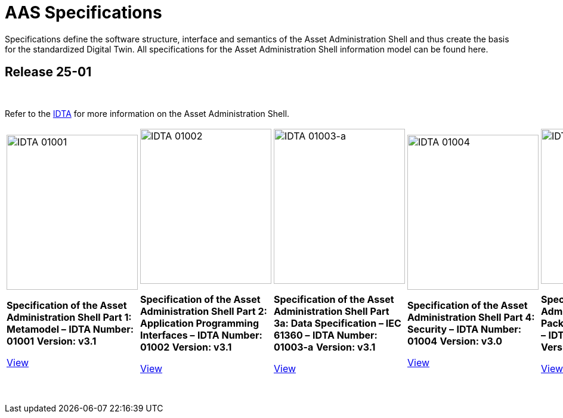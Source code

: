 = AAS Specifications

Specifications define the software structure, interface and semantics of the 
Asset Administration Shell and thus create the basis for the standardized Digital Twin. 
All specifications for the Asset Administration Shell information model can be found here.

== Release 25-01

&nbsp;

:part-1-mainpage: IDTA-01001:ROOT:index.adoc
:part-2-mainpage: IDTA-01002:ROOT:index.adoc
:part-3a-mainpage: IDTA-01003-a:ROOT:index.adoc
:part-4-mainpage: IDTA-01004:ROOT:index.adoc
:part-5-mainpage: IDTA-01005:ROOT:index.adoc

Refer to the https://industrialdigitaltwin.org[IDTA,window=_blank] for more information on the Asset Administration Shell.

[cols="1,1,1,1,1", frame="none", grid="rows", align="center", valign="top"]
|===
a|
[.text-center]
image::IDTA-01001.png[IDTA 01001, width=220, height=260, align=center]

[.text-center]
*Specification of the Asset Administration Shell Part 1: Metamodel –*  
*IDTA Number: 01001*  
*Version: v3.1*

[.text-center]
link:https://industrialdigitaltwin.io/aas-specifications/IDTA-01001/v3.1/index.html[View, role="button", window=_blank]
a|
[.text-center]
image::IDTA-01002.png[IDTA 01002, width=220, height=260, align=center]

[.text-center]
*Specification of the Asset Administration Shell Part 2: Application Programming Interfaces –*  
*IDTA Number: 01002*  
*Version: v3.1*

[.text-center]
link:https://industrialdigitaltwin.io/aas-specifications/IDTA-01002/v3.1/index.html[View, role="button", window=_blank]
a|
[.text-center]
image::IDTA-01003-a.png[IDTA 01003-a, width=220, height=260, align=center]

[.text-center]
*Specification of the Asset Administration Shell Part 3a: Data Specification – IEC 61360 –*  
*IDTA Number: 01003-a*  
*Version: v3.1*

[.text-center]
link:https://industrialdigitaltwin.io/aas-specifications/IDTA-01003-a/v3.1/index.html[View, role="button", window=_blank]
a|
[.text-center]
image::IDTA-01004.png[IDTA 01004, width=220, height=260, align=center]

[.text-center]
*Specification of the Asset Administration Shell Part 4: Security –*  
*IDTA Number: 01004*  
*Version: v3.0*

[.text-center]
link:https://industrialdigitaltwin.io/aas-specifications/IDTA-01004/v3.0/index.html[View, role="button", window=_blank]
a|
[.text-center]
image::IDTA-01005.png[IDTA 01005, width=220, height=260, align=center]

[.text-center]
*Specification of the Asset Administration Shell Part 5: Package File Format (AASX) –*  
*IDTA Number: 01005*  
*Version: v3.1*

[.text-center]
link:https://industrialdigitaltwin.io/aas-specifications/IDTA-01005/v3.1/index.html[View, role="button", window=_blank]
|===

&nbsp;
